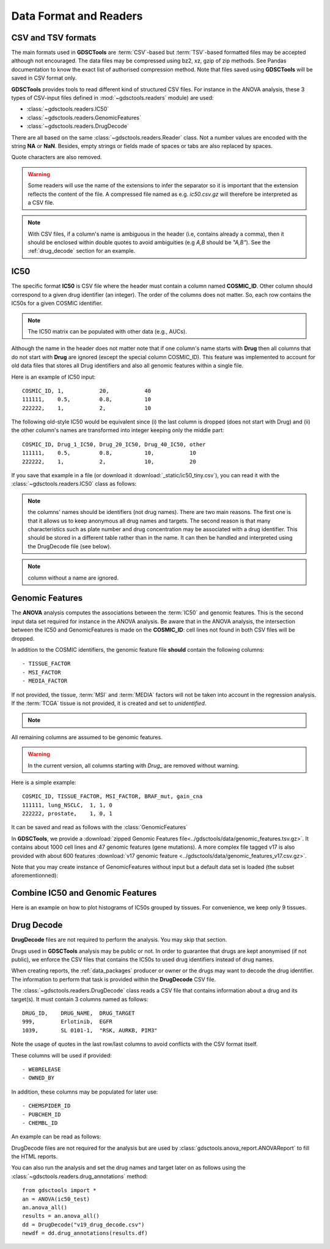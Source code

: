 .. index:: IC50

.. _data:

Data Format and Readers
============================

CSV and TSV formats
--------------------
The main formats used in **GDSCTools** are :term:`CSV`-based but :term:`TSV`-based formatted files may be accepted although not encouraged. The data files may be compressed using bz2, xz, gzip of zip methods. See Pandas documentation to know the exact list of authorised compression method. Note that files saved using **GDSCTools** will be saved in CSV format only.

**GDSCTools** provides tools to read different kind of structured CSV files. For
instance in the ANOVA analysis, these 3 types of CSV-input files defined in :mod:`~gdsctools.readers` module) are used:

- :class:`~gdsctools.readers.IC50`
- :class:`~gdsctools.readers.GenomicFeatures`
- :class:`~gdsctools.readers.DrugDecode`

There are all based on the same :class:`~gdsctools.readers.Reader` class. Not a
number values are encoded with the string **NA** or **NaN**. Besides, empty
strings or fields made of spaces or tabs are also replaced by spaces.

Quote characters are also removed.

.. warning:: Some readers will use the name of the extensions to infer
    the separator so it is important that the extension reflects the content
    of the file. A compressed file named as e.g. *ic50.csv.gz* will
    therefore be interpreted as a CSV file.


.. note:: With CSV files, if a column's name is ambiguous in the header (i.e,
   contains already a comma), then it should be enclosed within double quotes to 
   avoid ambiguities (e.g *A,B* should be *"A,B"*). See the
   :ref:`drug_decode` section for an example. 


IC50
------

The specific format **IC50** is CSV file where the header must 
contain a column named **COSMIC_ID**. Other
column should correspond to a given drug identifier (an integer).  The order
of the columns does not matter. So, each row contains the IC50s for a given COSMIC identifier.


.. note:: The IC50 matrix can be populated with other data (e.g., AUCs).

Although the name in the header does not matter note that if one column's name
starts with **Drug** then all columns that do not start with **Drug** are ignored (except the special column COSMIC_ID). This feature was implemented to account for old data files that stores all Drug identifiers and also all genomic features within a single file.

Here is an example of IC50 input::

    COSMIC_ID, 1,           20,           40
    111111,    0.5,         0.8,          10
    222222,    1,           2,            10

The following old-style IC50 would be equivalent since (i) the last 
column is dropped (does not start with Drug) and (ii) the other column's names 
are transformed into integer keeping only the middle part::

    COSMIC_ID, Drug_1_IC50, Drug_20_IC50, Drug_40_IC50, other
    111111,    0.5,         0.8,          10,           10
    222222,    1,           2,            10,           20


If you save that example in a file (or download it :download:`_static/ic50_tiny.csv`), you can read it with the
:class:`~gdsctools.readers.IC50` class as follows:



.. doctest::

    >>> from gdsctools import IC50
    >>> r = IC50('_static/ic50_tiny.csv')
    >>> r.drugIds
    [1, 20, 40]


.. note:: the columns' names should be identifiers (not drug names). There
    are two main reasons. The first one is that it allows us to keep anonymous
    all drug names and targets. The second reason is that many characteristics
    such as plate number and drug concentration may be associated with a drug
    identifier. This should be stored in a different table rather than in
    the name. It can then be handled and interpreted using the DrugDecode
    file (see below).

.. note:: column without a name are ignored.


.. seealso:: developers should look at the references for more
    functionalities of the :class:`~gdsctools.readers.IC50`
    class (e.g., filter by tissues, removing drugs, visualisation of IC50s).



Genomic Features
---------------------

The **ANOVA** analysis computes the associations between the :term:`IC50` and
genomic features. This is the second input data set required for instance in the ANOVA analysis. Be aware that in the ANOVA analysis, the intersection between the IC50 and GenomicFeatures is made on the **COSMIC_ID**: cell lines not found in both CSV files will be dropped.

In addition to the COSMIC identifiers, the genomic feature file **should** contain the following columns::

    - TISSUE_FACTOR
    - MSI_FACTOR
    - MEDIA_FACTOR

If not provided, the tissue, :term:`MSI` and :term:`MEDIA` factors will not be taken into account in the regression analysis. If the :term:`TCGA` tissue is not provided, it is created and set to *unidentified*.

.. note::
    .. versionchanged:: 0.9.11
        A column called 'Sample Name' was interpreted if found. This is not
        the case anymore. It is actually removed now.


All remaining columns are assumed to be genomic features.

.. warning:: In the current version, all columns starting
    with `Drug_` are removed without warning.


Here is a simple example::

    COSMIC_ID, TISSUE_FACTOR, MSI_FACTOR, BRAF_mut, gain_cna
    111111, lung_NSCLC,  1, 1, 0
    222222, prostate,    1, 0, 1

It can be saved and read as follows with the :class:`GenomicFeatures`



.. doctest::

    >>> from gdsctools import GenomicFeatures
    >>> gf = GenomicFeatures('_static/gf_tiny.csv')
    >>> gf
    GenomicFeatures <Nc=2, Nf=2, Nt=2>

In **GDSCTools**, we provide a :download:`zipped Genomic Features file<../gdsctools/data/genomic_features.tsv.gz>`. It contains about 1000 cell lines and 47 genomic features (gene mutations). A more complex file tagged v17 is also provided with about 600 features :download:`v17 genomic feature <../gdsctools/data/genomic_features_v17.csv.gz>`.

Note that you may create instance of GenomicFeatures without input but a default data set is loaded (the subset aforementionned):

.. doctest::

    >>> from gdsctools import GenomicFeatures
    >>> gf = GenomicFeatures()
    >>> print(gf)
    Genomic features distribution
    Number of unique tissues 27
    Here are the first 10 tissues: myeloma, nervous_system, soft_tissue, bone, lung_NSCLC, skin, Bladder, cervix, lung_SCLC, lung
    MSI column: yes
    MEDIA column: no
    <BLANKLINE>
    There are 47 unique features distributed as
    - Mutation: 47
    - CNA (gain): 0
    - CNA (loss): 0

Combine IC50 and Genomic Features
------------------------------------------
Here is an example on how to plot histograms of IC50s grouped by tissues.
For convenience, we keep only 9 tissues.


.. plot::
    :include-source:
    :width: 80%

    from gdsctools import *
    from numpy import mean
    ic50 = IC50(ic50_v17)
    gf = GenomicFeatures(gf_v17)
    # select tissue column in same order as those stored in IC50 dataframe
    tissues = gf.df.loc[ic50.df.index]['TISSUE_FACTOR']
    ic50.df['tissue'] = tissues

    # keep only 9 tissues
    tokeep = list(set(tissues))[0:9]
    ic50.df = ic50.df.query("tissue in @tokeep")

    # Group by tissues
    tt = ic50.df.groupby("tissue").aggregate(mean).transpose()
    #plot histogram of IC50 group by tissues
    tt.hist(bins=30, sharex=True)




.. _drug_decode:

Drug Decode
----------------

**DrugDecode** files are not required to perform the analysis. You may 
skip that section.

Drugs used in **GDSCTools** analysis may be public or not. In order to 
guarantee that drugs are kept anonymised (if not public), we enforce 
the CSV files that contains the IC50s to used drug identifiers instead 
of drug names. 

When creating reports, the :ref:`data_packages` producer or owner or 
the drugs may want to decode the drug identifier. The information to 
perform that task is provided within the **DrugDecode** CSV file.

The :class:`~gdsctools.readers.DrugDecode` class reads a CSV file that contains information about a drug and its target(s). It must contain 3 columns named as
follows::

    DRUG_ID,    DRUG_NAME,  DRUG_TARGET
    999,        Erlotinib,  EGFR
    1039,       SL 0101-1,  "RSK, AURKB, PIM3"

Note the usage of quotes in the last row/last columns to avoid conflicts with
the CSV format itself.


These columns will be used if provided::

    - WEBRELEASE
    - OWNED_BY

In addition, these columns may be populated for later use::

    - CHEMSPIDER_ID
    - PUBCHEM_ID
    - CHEMBL_ID

An example can be read as follows:

.. doctest::

    >>> from gdsctools import DrugDecode, datasets
    >>> drug_filename = datasets.testing.drug_test_csv.location
    >>> dd = DrugDecode(drug_filename)
    >>> dd.get_name(1047)
    'Nutlin-3a'
    >>> dd.df.loc[999]
    CHEMBL_ID              NaN
    CHEMSPIDER_ID          NaN
    DRUG_NAME        Erlotinib
    DRUG_TARGET           EGFR
    OWNED_BY               NaN
    PUBCHEM_ID             NaN
    WEBRELEASE             NaN
    Name: 999, dtype: object



DrugDecode files are not required for the analysis but are used by
:class:`gdsctools.anova_report.ANOVAReport` to fill the HTML reports.


You can also run the analysis and set the drug names and target later on as
follows using the :class:`~gdsctools.readers.drug_annotations` method::

    from gdsctools import *
    an = ANOVA(ic50_test)
    an.anova_all()
    results = an.anova_all()
    dd = DrugDecode("v19_drug_decode.csv")
    newdf = dd.drug_annotations(results.df)











